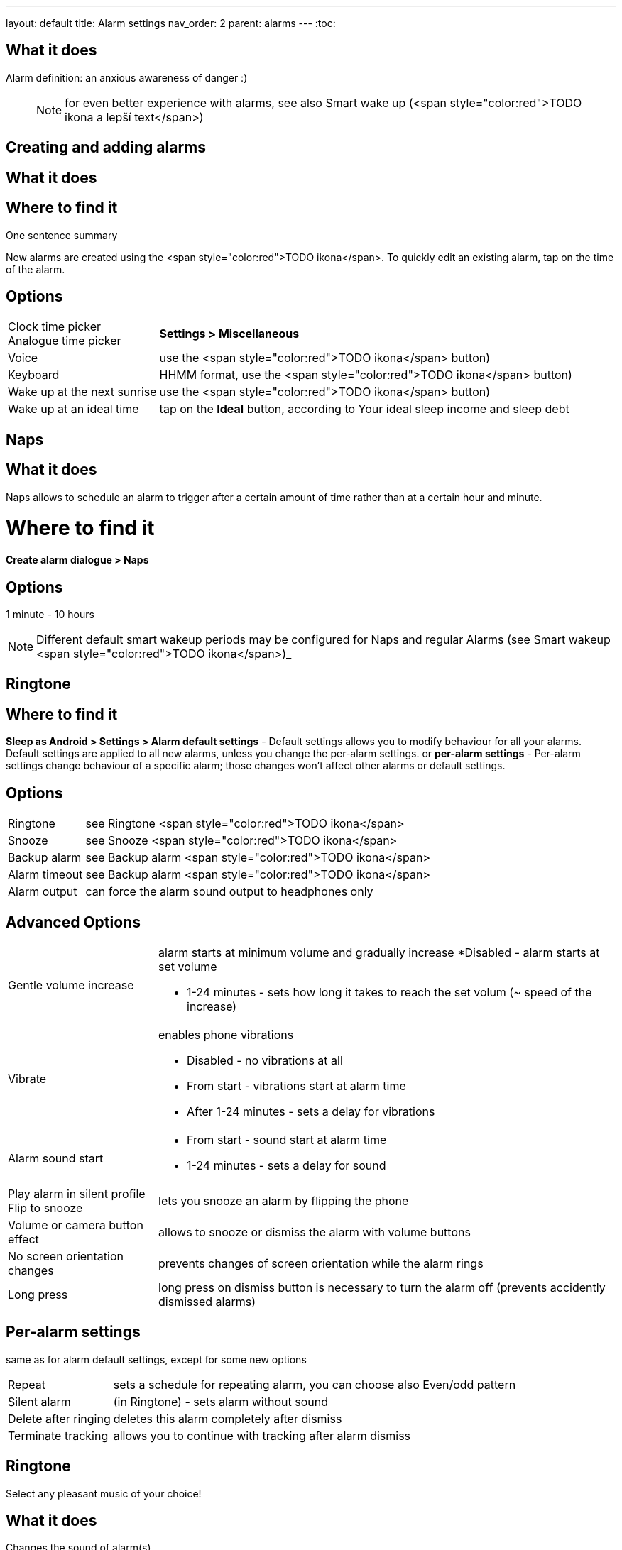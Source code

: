 ---
layout: default
title: Alarm settings
nav_order: 2
parent: alarms
---
:toc:

## What it does

Alarm definition: an anxious awareness of danger :)

____

NOTE: for even better experience with alarms, see also Smart wake up (<span style="color:red">TODO ikona a lepší text</span>)

____

== Creating and adding alarms

## What it does
.One sentence summary

// [Optional] Longer text describing the feature

## Where to find it
New alarms are created using the <span style="color:red">TODO ikona</span>.
To quickly edit an existing alarm, tap on the time of the alarm.

## Options
[horizontal]
Clock time picker::
Analogue time picker:: *Settings > Miscellaneous*
Voice:: use the <span style="color:red">TODO ikona</span> button)
Keyboard:: HHMM format, use the <span style="color:red">TODO ikona</span> button)
Wake up at the next sunrise:: use the <span style="color:red">TODO ikona</span> button)
Wake up at an ideal time:: tap on the *Ideal* button, according to Your ideal sleep income and sleep debt

== Naps

## What it does
Naps allows to schedule an alarm to trigger after a certain amount of time rather than at a certain hour and minute.

# Where to find it
*Create alarm dialogue > Naps*

## Options
1 minute - 10 hours

NOTE: Different default smart wakeup periods may be configured for Naps and regular Alarms (see Smart wakeup <span style="color:red">TODO ikona</span>)_



== Ringtone


## Where to find it
*Sleep as Android > Settings > Alarm default settings* - Default settings allows you to modify behaviour for all your alarms. Default settings are applied to all new alarms, unless you change the per-alarm settings.
or
*per-alarm settings* - Per-alarm settings change behaviour of a specific alarm; those changes won't affect other alarms or default settings.


## Options
[horizontal]
Ringtone:: see Ringtone <span style="color:red">TODO ikona</span>
Snooze:: see Snooze <span style="color:red">TODO ikona</span>
Backup alarm:: see Backup alarm <span style="color:red">TODO ikona</span>
Alarm timeout:: see Backup alarm <span style="color:red">TODO ikona</span>
Alarm output:: can force the alarm sound output to headphones only

## Advanced Options
[horizontal]
Gentle volume increase:: alarm starts at minimum volume and gradually increase
 *Disabled - alarm starts at set volume
 * 1-24 minutes - sets how long it takes to reach the set volum (~ speed of the increase)
Vibrate:: enables phone vibrations
 * Disabled - no vibrations at all
 * From start - vibrations start at alarm time
 * After 1-24 minutes - sets a delay for vibrations
Alarm sound start::
 * From start - sound start at alarm time
 * 1-24 minutes - sets a delay for sound
Play alarm in silent profile::
Flip to snooze:: lets you snooze an alarm by flipping the phone
Volume or camera button effect:: allows to snooze or dismiss the alarm with volume buttons
No screen orientation changes:: prevents changes of screen orientation while the alarm rings
Long press:: long press on dismiss button is necessary to turn the alarm off (prevents accidently dismissed alarms)

## Per-alarm settings
same as for alarm default settings, except for some new options
[horizontal]
Repeat:: sets a schedule for repeating alarm, you can choose also Even/odd pattern
Silent alarm:: (in Ringtone) - sets alarm without sound
Delete after ringing:: deletes this alarm completely after dismiss
Terminate tracking:: allows you to continue with tracking after alarm dismiss

== Ringtone
Select any pleasant music of your choice!

## What it does
Changes the sound of alarm(s)

## Where to find it
*Setings > Alarm default settings > Ringtone*
or
*per-alarm settings > Ringtone*

## Options
[horizontal]
Silent:: available only in per-alarm settings, won't turn off vibrations
Single ringtone::
Alarm sound from the list:: choose any option from the list
Any sound file:: tap on the folder icon and select your chosen file
Own Playlist:: tap on double check mark and choose files to create a playlist
Spotify playlist:: You can add your saved albums from Spotify’s _Your Library &gt; Albums in Settings &gt; Alarm default settings_
Other playlists (including Google Play Music playlists):: lot of media player apps can create such playlists with music that is available on your phone’s SD card.
File-based playlists:: any file based play list (.m3o, .pls) you have on your phone's SD card (<span style="color:red">TODO ??????</span>)

== Snooze

## What it does
Allows you to delay your wake up if you do not yet feel rested in order to get additional period of sleep, or restrict those delays.

## Where to find it
*Settings > Alarm default settings > Snooze*
or
*per-alarm settings > Snooze*

## Options
[horizontal]
Snooze duration:: the main option of snooze on alarm screen (the only one or the biggest button).
Snooze limit:: the maximum count of snoozing you are allowed. When this number is reached, only dismiss button is on the alarm screen.
Maximum total snooze time:: the maximum time you are allowed to snooze. When this time is reached, only dismiss button is on the alarm screen.
Halve Snooze:: each consecutive snooze duration is halved.
Changing snooze time:: allows changing snooze duration on alarm screen (enables selection of different snoozes).
Snooze after alarm time:: snoozing may be completely disabled after the alarm time has been reached (works only for smart alarm)
NOTE: if your alarm is set to 7:00 and due to smart wake-up it rings at 6:57, the longest possible snooze will be 3 minutes.

== Backup alarm


## What it does
Tthe backup alarm starts playing at max volume after a period of not interacting with the alarm.

## Where to find it
*Sleep as Android > Settings > Alarm default settings > Backup alarm*

## Options
[horizontal]
Backup alarm duration:: sets for how long will the backup alarm ring (after that it gets snoozed – it will ring again after a regular alarm timeout)
Rintone:: selects the backup ringtone, or sets the rintone as silent
Alarm timeout:: sets the time after which the backup alarm will ring if You ignore Your normal alarm.
Repeat:: sets how many times the backup alarm will repeat – after that, no alarm rings anymore.

NOTE: If you want to disable the backup alarm functionality, set it to Silent ringtone.

NOTE: EXAMPLE:
Alarm time: 7:00
Backup alarm duration: 2 minutes
Alarm timeout: 10 minutes
This is what happens when You don’t interact with the alarm
7:00 – alarm starts
7:10 – backup alarm starts (full volume!!, duration 2 min)
7:12 – automatically snoozes (for 10 minutes)
7:22 – backup alarm starts again
…
…and so on, based on the number of repeats.

## Guide
[horizonatl]
Create vibrations only alarm (no sound)::
. set the alarm silent (_per-alarm settings &gt; Ringtone &gt; Silent_) or set the delay on sound (_Settings &gt; Alarm default setting &gt; Sound delay_)
. Enable vibrations (_Settings &gt; Wearables &gt; Vibrate_)
 &gt; We highly recommend to set a sound delay instead of setting the alarm silent, especially when backup alarm is silent too.
Postpone or skip next alarm::
. Open alarm &gt; Postpone next alarm / Skip Next
 &gt; Works only for repeated alarms
Dismiss alarm before alarm time::
. Open before alarm notification (appears one hour before alarm)
. Dismiss from the notification
 &gt; won't deactivate the alarm completely, so it has no effect on next alarms)
Use my own sound as alarm::
. Open Ringtone selection (_Settings &gt; Alarm defualt settings &gt; Ringone_ or _per-alarm settings &gt; Ringtone_)
. Tap on folder (<span style="color:red">TODO ikona</span>) icon
. Choose a sound file saved on your phone
Name an alarm::
. Open per-alarm settings or create new alarm dialogue
. Name the alarm in the Label field
Create odd / even schedule::
.. Open per-alarm settings
.. Choose Repeat dialogue
.. Choose Weekly / Even / Odd pattern


## Troubleshooting
[hoprizontal]
Alarms do not ring at all:: make sure no system restrictions are applied to Sleep as Android: (<span style="color:red">TODO odkaz na DKMA</span>)
* send us your log using _Left ≡ menu &gt; Report a bug_
Alarms play at max volume::
* most probably your backup alarm went off after regular alarm did not wake you up
* send us your log using _Left ≡ menu &gt; Report a bug_
Silent alarms ring::
* when battery saving mode enabled, vibrations are not going off, so a sound alarm is played despite the settings to make sure you are waken up
* _Settings &gt; Sleep tracking &gt; Battery optimized_
* _Tracking screen &gt; Stop and save pull up menu &gt; Save battery_
Alarm rings before set alarm time::
* Smart alarm is enabled
* _Settings &gt; Sleep tracking &gt; Smart period_
Alarm sound is too quiet::
* Gentle volume increase is enabled or set for too long period
* _Settings &gt; Alarm default settigns &gt;Gentle volume increase_
Alarms do not play the selected ringtone::
* loading of the selected file has failed
* re-select the ringtone and make sure the app has permission to external storage
Only the first created alarm goes off::
* when multiple alarms are created close together, they might overlap each other
Alarms go off one hour late (59 minutes)::
* Power nap feature is chosen as your smart period
* _Settings &gt; Sleep tracking &gt; Smart wake up &gt; Smart period_